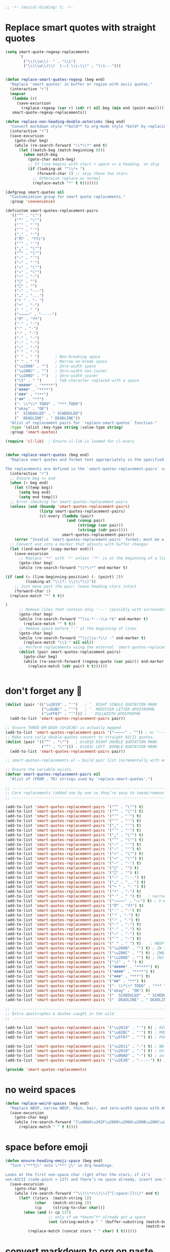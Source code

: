 #+auto_tangle: t
#+BEGIN_SRC emacs-lisp
;; -*- lexical-binding: t; -*-
#+END_SRC

* Replace smart quotes with straight quotes

#+BEGIN_SRC emacs-lisp
(setq smart-quote-regexp-replacements
      '(
        ("\\(\\w\\)- " . "\\1")
        ("\\(\\w\\)\\(  [-—] \\|—\\)" . "\\1---")))


(defun replace-smart-quotes-regexp (beg end)
  "Replace 'smart quotes' in buffer or region with ascii quotes."
  (interactive "r")
  (mapcar
   (lambda (r)
     (save-excursion
       (replace-regexp (car r) (cdr r) nil beg (min end (point-max)))))
   smart-quote-regexp-replacements))

(defun replace-non-heading-double-asterisks (beg end)
  "Convert markdown style **bold** to org-mode style *bold* by replacing '**' with '*' UNLESS it's part of an org heading line at the beginning."
  (interactive "r")
  (save-excursion
    (goto-char beg)
    (while (re-search-forward "\\*\\*" end t)
      (let ((match-beg (match-beginning 0)))
        (when match-beg
          (goto-char match-beg)
          ;; If line begins with stars + space => a heading, so skip
          (if (looking-at "^\\*+ ")
              (forward-char 2) ;; skip these two stars
            ;; Otherwise replace as normal
            (replace-match "*" t t)))))))

(defgroup smart-quotes nil
  "Customization group for smart quote replacements."
  :group 'convenience)

(defcustom smart-quotes-replacement-pairs
  '(("“" . "\"")
    ("”" . "\"")
    ("‘" . "'")
    ("’" . "'")
    ("‚" . "'")
    ("ﬃ" . "ffi")
    ("‛" . "'")
    ("„" . "\"")
    ("‟" . "\"")
    ("‹" . "'")
    ("›" . "'")
    ("«" . "\"")
    ("»" . "\"")
    ("–" . "-")
    ("" . "")
    ("" . "")
    ("—" . "---")
    ("…" . "...")
    ("• " . "- ")
    ("•" . "-")
    (" " . " ")
    ("⸻" . "-----")
    ("ﬀ" . "ff")
    ("·" . "-")
    ("‧" . "-")
    ("⁃" . "-")
    ("‐" . "-")
    ("‑" . "-")
    ("‒" . "-")
    ("‾" . "-")
    (" " . " ")       ; Non-breaking space
    (" " . " ")       ; Narrow no-break space
    ("\u200B" . "")   ; Zero-width space
    ("\u200C" . "")   ; Zero-width non-joiner
    ("\u200D" . "")   ; Zero-width joiner
    ("\t" . " ")      ; Tab character replaced with a space
    ("#####" . "*****")
    ("####" . "****")
    ("###" . "***")
    ("##" . "**")
    ("- \\*\\* TODO" . "*** TODO")
    ("okay" . "OK")
    ("  SCHEDULED" . " SCHEDULED")
    ("  DEADLINE" . " DEADLINE"))
  "Alist of replacement pairs for `replace-smart-quotes` function."
  :type '(alist :key-type string :value-type string)
  :group 'smart-quotes)

(require 'cl-lib)  ; Ensure cl-lib is loaded for cl-every


(defun replace-smart-quotes (beg end)
  "Replace smart quotes and format text appropriately in the specified region.

The replacements are defined in the `smart-quotes-replacement-pairs` variable."
  (interactive "r")
  ;; Ensure beg <= end
  (when (> beg end)
    (let ((temp beg))
      (setq beg end)
      (setq end temp)))
  ;; Error checking for smart-quotes-replacement-pairs
  (unless (and (boundp 'smart-quotes-replacement-pairs)
               (listp smart-quotes-replacement-pairs)
               (cl-every (lambda (pair)
                           (and (consp pair)
                                (stringp (car pair))
                                (stringp (cdr pair))))
                         smart-quotes-replacement-pairs))
    (error "Invalid `smart-quotes-replacement-pairs` format; must be a list of string pairs"))
  ;; Convert end into a marker that adjusts with buffer changes
  (let ((end-marker (copy-marker end)))
    (save-excursion
      ;; Replace '**' with '*' unless '**' is at the beginning of a line followed by a space
      (goto-char beg)
      (while (re-search-forward "\\*\\*" end-marker t)

(if (and (= (line-beginning-position) (- (point) 2))
         (looking-at "\\(?: \\|\\*\\)"))
    ;; Just move past the pair; leave heading stars intact
    (forward-char 1)
  (replace-match "*" t t))

)
      ;; Remove lines that contain only '---' (possibly with surrounding spaces)
      (goto-char beg)
      (while (re-search-forward "^\\s-*---\\s-*$" end-marker t)
        (replace-match "" t t))
      ;; Remove space before "-" at the beginning of lines
      (goto-char beg)
      (while (re-search-forward "^\\(\\s-*\\) -" end-marker t)
        (replace-match "\\1-" nil nil))
      ;; Perform replacements using the external `smart-quotes-replacement-pairs`
      (dolist (pair smart-quotes-replacement-pairs)
        (goto-char beg)
        (while (re-search-forward (regexp-quote (car pair)) end-marker t)
          (replace-match (cdr pair) t t))))))


#+END_SRC


* don't forget any 🙂
#+begin_src emacs-lisp
(dolist (pair '(("\u2019" . "'")   ; ’  RIGHT SINGLE QUOTATION MARK
                ("\u02BC" . "'")   ; ʼ  MODIFIER LETTER APOSTROPHE
                ("\uFF07" . "'"))) ; ＇ FULLWIDTH APOSTROPHE
  (add-to-list 'smart-quotes-replacement-pairs pair))

;; Ensure THREE‑EM‑DASH (U+2E3B) is actually mapped.
(add-to-list 'smart-quotes-replacement-pairs '("⸻" . "")) ; or "-----"
;; Make sure curly double‑quotes convert to straight ASCII quotes.
(dolist (pair '(("”" . "\"")   ; U+201D RIGHT DOUBLE QUOTATION MARK
                ("“" . "\""))) ; U+201C LEFT  DOUBLE QUOTATION MARK
  (add-to-list 'smart-quotes-replacement-pairs pair))

;; smart-quotes-replacements.el — build pair list incrementally with explicit add-to-list calls -*- lexical-binding: t; -*-

;; Ensure the variable exists.
(defvar smart-quotes-replacement-pairs nil
  "Alist of (FROM . TO) strings used by `replace-smart-quotes'.")

;; ---------------------------------------------------------------------------
;; Core replacements (added one by one so they’re easy to tweak/remove later)
;; ---------------------------------------------------------------------------

(add-to-list 'smart-quotes-replacement-pairs '("“" . "\"") t)
(add-to-list 'smart-quotes-replacement-pairs '("”" . "\"") t)
(add-to-list 'smart-quotes-replacement-pairs '("‘" . "'") t)
(add-to-list 'smart-quotes-replacement-pairs '("’" . "'") t)
(add-to-list 'smart-quotes-replacement-pairs '("‚" . "'") t)
(add-to-list 'smart-quotes-replacement-pairs '("‛" . "'") t)
(add-to-list 'smart-quotes-replacement-pairs '("„" . "\"") t)
(add-to-list 'smart-quotes-replacement-pairs '("‟" . "\"") t)
(add-to-list 'smart-quotes-replacement-pairs '("‹" . "'") t)
(add-to-list 'smart-quotes-replacement-pairs '("›" . "'") t)
(add-to-list 'smart-quotes-replacement-pairs '("«" . "\"") t)
(add-to-list 'smart-quotes-replacement-pairs '("»" . "\"") t)
(add-to-list 'smart-quotes-replacement-pairs '("–" . "-") t)
(add-to-list 'smart-quotes-replacement-pairs '("" . "") t)
(add-to-list 'smart-quotes-replacement-pairs '("" . "") t)
(add-to-list 'smart-quotes-replacement-pairs '("—" . "---") t)
(add-to-list 'smart-quotes-replacement-pairs '("…" . "...") t)
(add-to-list 'smart-quotes-replacement-pairs '("• " . "- ") t)
(add-to-list 'smart-quotes-replacement-pairs '("•" . "-") t)
(add-to-list 'smart-quotes-replacement-pairs '(" " . " ") t)   ; narrow NBSP
(add-to-list 'smart-quotes-replacement-pairs '("⸻" . "——") t) ; 3‑em dash → 2‑em (edit as desired)
(add-to-list 'smart-quotes-replacement-pairs '("ﬀ" . "ff") t)
(add-to-list 'smart-quotes-replacement-pairs '("·" . "-") t)
(add-to-list 'smart-quotes-replacement-pairs '("‧" . "-") t)
(add-to-list 'smart-quotes-replacement-pairs '("⁃" . "-") t)
(add-to-list 'smart-quotes-replacement-pairs '("‐" . "-") t)
(add-to-list 'smart-quotes-replacement-pairs '("‑" . "-") t)
(add-to-list 'smart-quotes-replacement-pairs '("‒" . "-") t)
(add-to-list 'smart-quotes-replacement-pairs '("‾" . "-") t)
(add-to-list 'smart-quotes-replacement-pairs '(" " . " ") t)    ; NBSP
(add-to-list 'smart-quotes-replacement-pairs '("\u200B" . "") t) ; ZW space
(add-to-list 'smart-quotes-replacement-pairs '("\u200C" . "") t) ; ZWNJ
(add-to-list 'smart-quotes-replacement-pairs '("\u200D" . "") t) ; ZWJ
(add-to-list 'smart-quotes-replacement-pairs '("\t" . " ") t)
(add-to-list 'smart-quotes-replacement-pairs '("#####" . "*****") t)
(add-to-list 'smart-quotes-replacement-pairs '("####" . "****") t)
(add-to-list 'smart-quotes-replacement-pairs '("###" . "***") t)
(add-to-list 'smart-quotes-replacement-pairs '("##" . "**") t)
(add-to-list 'smart-quotes-replacement-pairs '("- \\*\\* TODO" . "*** TODO") t)
(add-to-list 'smart-quotes-replacement-pairs '("okay" . "OK") t)
(add-to-list 'smart-quotes-replacement-pairs '("  SCHEDULED" . " SCHEDULED") t)
(add-to-list 'smart-quotes-replacement-pairs '("  DEADLINE" . " DEADLINE") t)

;; ---------------------------------------------------------------------------
;; Extra apostrophes & dashes caught in the wild
;; ---------------------------------------------------------------------------

(add-to-list 'smart-quotes-replacement-pairs '("\u2019" . "'") t) ; RIGHT SINGLE QUOTATION MARK
(add-to-list 'smart-quotes-replacement-pairs '("\u02BC" . "'") t) ; MODIFIER LETTER APOSTROPHE
(add-to-list 'smart-quotes-replacement-pairs '("\uFF07" . "'") t) ; FULLWIDTH APOSTROPHE

(add-to-list 'smart-quotes-replacement-pairs '("\u2011" . "-") t) ; NB‑hyphen
(add-to-list 'smart-quotes-replacement-pairs '("\u2010" . "-") t) ; Unicode hyphen
(add-to-list 'smart-quotes-replacement-pairs '("\u00AD" . "-") t) ; soft hyphen
(add-to-list 'smart-quotes-replacement-pairs '("\u2E3B" . "-----") t) ; THREE‑EM DASH

(provide 'smart-quotes-replacements)

#+end_src

* no weird spaces
#+begin_src emacs-lisp
(defun replace-weird-spaces (beg end)
  "Replace NBSP, narrow NBSP, thin, hair, and zero‑width spaces with ASCII space."
  (save-excursion
    (goto-char beg)
    (while (re-search-forward "[\u00A0\u202F\u2009\u200A\u200B\u200C\u200D]" end t)
      (replace-match " " t t))))
#+end_src

* space before emoji
#+begin_src emacs-lisp
(defun ensure-heading-emoji-space (beg end)
  "Turn \"***🔁\" into \"*** 🔁\" in Org headings.

Looks at the first non‑space char right after the stars; if it’s
non‑ASCII (code‑point > 127) and there’s no space already, insert one."
  (save-excursion
    (goto-char beg)
    (while (re-search-forward "^\\(\\*+\\)\\([^[:space:]]\\)" end t)
      (let* ((stars  (match-string 1))
             (char   (match-string 2))
             (cp     (string-to-char char)))
        (when (and (> cp 127)
                   ;; only if we *haven’t* already got a space
                   (not (string-match-p " " (buffer-substring (match-beginning 0)
                                                              (match-end 0)))))
          (replace-match (concat stars " " char) t t))))))
#+end_src

* convert markdown to org on paste
#+begin_src emacs-lisp
(defun convert-markdown-headings-to-org (beg end)
  "Turn #, ##, ### etc. at bol into *, *, * … in the region."
  (save-excursion
    (goto-char beg)
    (while (re-search-forward "^\\(#+\\) " end t)
      (replace-match (make-string (length (match-string 1)) ?*) t t)))

  ;; Leave an extra space so '* Heading' becomes '* Heading', not '*Heading'
  )

(defun convert-markdown-blockquotes-to-org (beg end)
  "Turn '> ' at bol into ': ' (Org quote) in the region."
  (save-excursion
    (goto-char beg)
    (while (re-search-forward "^> " end t)
      (replace-match ": " t t)))
  )
#+end_src

* isolate Emacs kill ring from the OSX system pasteboard (clipboard).
Very important, I use this all the time.  These are custom functions to separate
the OSX clipboard from Emacs' kill ring, effectively giving me two separate
clipboards to work from. The below are the traditional OSX keybindings for
cut/copy/paste, and they will now work with the OSX clipboard. The yank and pop functions still work, and use the Emacs kill ring instead.


** pasteboard setup
#+BEGIN_SRC emacs-lisp
(setq interprogram-cut-function nil)
(setq interprogram-paste-function nil)
#+END_SRC

** safe
#+begin_src emacs-lisp
(defun safe-replace (pattern replacement beg end)
  "Safely replace PATTERN with REPLACEMENT between BEG and END."
  (save-excursion
    (goto-char beg)
    (let ((last-point (point)))
      (while (re-search-forward pattern end t)
        (unless (> (point) last-point)  ; Prevent infinite loops
          (error "Infinite loop detected in regex replacement."))
        (setq last-point (point))
        (replace-match replacement t t)))))

(defun safe-pbpaste ()
  "Run pbpaste with a timeout to prevent hanging."
  (let ((default-directory "/tmp/"))  ; Avoid issues with remote TRAMP paths
    (with-temp-buffer
      (if (zerop (call-process "gtimeout" nil t nil "2" "pbpaste"))  ; Requires coreutils for `gtimeout`
          (buffer-string)
        (error "pbpaste timed out")))))
#+end_src

** different behavior depending on whether I'm working with code or prose

#+begin_src emacs-lisp
(defun pasteboard-copy-adaptive (&optional arg)
  "Adaptive copy command.

With a prefix ARG (e.g. C-u), call `pasteboard-copy-raw'.
With no prefix, call `pasteboard-copy-and-replace-em-dashes-in-clipboard'."
  (interactive "P")
  (if arg
      (call-interactively #'pasteboard-copy-verbatim)
    (call-interactively #'pasteboard-copy-and-replace-em-dashes-in-clipboard)))
#+end_src

** pasteboard-copy

*** pasteboard copy
#+BEGIN_SRC emacs-lisp

(defun pasteboard-copy ()
  "Copy region to OS X system pasteboard."
  (interactive)
  (let* ((txt (buffer-substring (region-beginning) (region-end))))
    (shell-command-to-string
     (format "echo -n %s | pbcopy" (shell-quote-argument txt)))))
#+END_SRC

*** pasteboard copy raw
#+begin_src emacs-lisp
(defun pasteboard-copy-verbatim (beg end)
  "Copy region between BEG and END to the macOS pasteboard verbatim.

Unlike the old echo→pbcopy helper, this uses Emacs' built-in
`x-select-text`, so it follows the identical encoding path that
`kill-region` uses when `x-select-enable-clipboard` is non-nil."
  (interactive "r")
  (unless (use-region-p)
    (user-error "No region selected"))
  ;; Grab the bytes exactly as they live in the buffer.
  (let ((txt (buffer-substring-no-properties beg end)))
    ;; Same function `kill-region` calls under the hood.
    (x-select-text txt))
  (message "Copied %d characters verbatim." (- end beg)))
#+end_src

*** and replace em dashes
#+begin_src emacs-lisp
(defun pasteboard-copy-and-replace-em-dashes-in-clipboard (&optional arg)
  "Copy region to macOS pasteboard.

No ARG → behave contextually (verbatim in code, replacement in text).
ARG positive or plain C-u → force verbatim.
ARG zero or negative       → force replacement."
  (interactive "P")
  (unless (use-region-p)
    (user-error "No region selected"))
  (let* ((txt (buffer-substring-no-properties (region-beginning) (region-end)))
         ;; Decide which behaviour to use.
         (verbatim
          (cond
           ;; Forced by user
           (arg
            (> (prefix-numeric-value arg) 0))
           ;; Heuristic (original behaviour)
           (t (or (derived-mode-p 'prog-mode)
                  (eq major-mode 'shell-script-mode)
                  (eq major-mode 'emacs-lisp-mode)
                  (eq major-mode 'web-mode)
                  (bound-and-true-p org-config-files-local-mode))))))
    (with-temp-buffer
      (insert (if verbatim
                  txt
                (replace-regexp-in-string "\\(---\\|--\\)" "—" txt)))
      (shell-command-on-region (point-min) (point-max) "pbcopy"))
    (message (if verbatim
                 "Copied text verbatim."
               "Copied text with em dashes."))))
#+end_src

*** to the end
#+begin_src emacs-lisp
(defun pasteboard-copy-to-end-of-buffer ()
  "Copy text from point to the end of the buffer to OS X system pasteboard."
  (interactive)
  (let* ((txt (buffer-substring (point) (point-max))))
    (shell-command-to-string
     (format "echo -n %s | pbcopy" (shell-quote-argument txt)))))

#+end_src

*** pasteboard-copy-and-convert-to-markdown-link
#+BEGIN_SRC emacs-lisp
(defun pasteboard-copy-and-convert-to-markdown-link ()
  "Copy region to OS X system pasteboard, converting Org-style links to Markdown format."
  (interactive)
  (if (use-region-p)
      (let* ((txt (buffer-substring (region-beginning) (region-end)))
             (txt-updated-links
              (replace-regexp-in-string
               "\\[\\[\\([^]]*\\)\\]\\(\\[\\([^]]*\\)\\]\\)?\\]"
               (lambda (m)
                 ;; The match data is set up so match-string works
                 (concat "[" (or (match-string 3 m)
                                 (match-string 1 m))
                         "](" (match-string 1 m) ")"))
               txt)))
        (shell-command-to-string
         (format "echo -n %s | pbcopy" (shell-quote-argument txt-updated-links)))
        (message "Copied and converted Org links to Markdown."))
    (message "No region selected")))
#+END_SRC

** pasteboard-paste

*** pasteboard-paste-adaptive
    #+BEGIN_SRC emacs-lisp
(setq select-enable-clipboard t)
(setq select-enable-primary t)

(defun org-insert-link-from-clipboard (beg end)
  "Replace text in region with an Org bracket link using the macOS clipboard URL."
  (interactive "r")
  (unless (use-region-p)
    (error "No region selected."))

  (let* ((url (string-trim (shell-command-to-string "pbpaste")))
         (region-text (buffer-substring-no-properties beg end))
         (bracket-link (format "[[%s][%s]]" url region-text)))
    ;;  (message "DEBUG: In `org-insert-link-from-clipboard`. region-text='%s', url='%s'" region-text url)
    (delete-region beg end)
    (insert bracket-link)))

(defun pasteboard-paste-adaptive ()
  "Paste from the macOS pasteboard, choosing method based on current mode and context.
If there's an active region and the clipboard contains a URL,
insert an Org bracket link. Otherwise, fall back to the usual adaptive paste."
  (interactive)
  ;; Get raw text from pbpaste and trim whitespace
  (let* ((raw-clip (string-trim (shell-command-to-string "pbpaste")))
         (clipboard-text (downcase raw-clip)))
    ;;  (message "DEBUG: region? %s, raw-clip='%s'" (use-region-p) raw-clip)
    (cond
     ;; 1) If region is active and the clipboard looks like a URL → bracket link
     ((and (use-region-p)
           (not (string-empty-p raw-clip))
           (string-match-p "\\(https?://\\|www\\.\\)" clipboard-text))
      ;;  (message "DEBUG: Inserting bracket link.")
      (org-insert-link-from-clipboard (region-beginning) (region-end)))

     ;; 2) Otherwise, do original logic
     ((or (and (eq major-mode 'org-mode)
               (not (bound-and-true-p org-config-files-local-mode)))
          (derived-mode-p 'text-mode))
      (pasteboard-paste-clean))
     ((or (eq major-mode 'sh-mode)
          (eq major-mode 'emacs-lisp-mode)
          (eq major-mode 'web-mode)
)
      (pasteboard-paste-raw))
     (t
      (let* ((prev-char (char-before))
             (next-char (char-after))
             (char-set '(?: ?' ?\( ?\) ?| ?\[ ?\] ?/ ?\\ ?\" ?= ?< ?> ?{ ?}))

             (use-no-spaces (or (member prev-char char-set)
                                (member next-char char-set))))
        (if use-no-spaces
            (pasteboard-paste-raw)
          (pasteboard-paste-clean)))))))
#+END_SRC



*** pasteboard-paste (with smart quotes by default)



#+BEGIN_SRC emacs-lisp

(defun convert-markdown-links-to-org-mode (beg end)
  "Convert Markdown links to Org-mode links in the specified region."
  (interactive "r")
  (save-excursion
    (goto-char beg)
    (while (re-search-forward "\\[\\([^][]+\\)\\](\\([^)]+\\))" end t)
      (replace-match "[[\\2][\\1]]" t))))



(defun pasteboard-paste-and-convert-markdown-links-to-org-mode ()
 "Paste from OS X system pasteboard and convert Markdown links to Org-mode format."
 (interactive)
 (let* ((clipboard-content (shell-command-to-string "pbpaste"))
     (clean-content (string-trim clipboard-content))
     (start (point))
     (end (if mark-active (mark) (point))))
  (if (string-empty-p clean-content)
    (message "Clipboard is empty.")
   (let ((converted-content
       (replace-regexp-in-string
       "\\[\\([^][]+\\)\\](\\([^)]+\\))"
       "[[\\2][\\1]]"
       clean-content)))
    (delete-region start end)
    (insert converted-content)
    (message "Content pasted and converted successfully.")))))

(defun pasteboard-paste ()
  "Paste from OS X system pasteboard via `pbpaste' to point."
  (interactive)
  (let ((start (point))
        (end (if mark-active
                 (mark)
               (point)))
        (ins-text
         (shell-command-to-string "pbpaste | perl -p -e 's/\r$//' | tr '\r' '\n'")))
    (delete-region start end)
    (insert ins-text)
    (my/fix-space)
    (save-excursion
      (goto-char start)
      (my/fix-space)))
                                        ; (reflash-indentation)
  )
#+END_SRC

*** pasteboard-paste-clean (and without spaces)
#+BEGIN_SRC emacs-lisp
(defun pasteboard-paste-clean (&optional raw)
  "Paste from macOS clipboard, then normalise the text.

With a prefix argument RAW (C-u) insert verbatim.
Otherwise run, in order:
  1. `replace-smart-quotes`          ; simple pair replacements
  2. `replace-smart-quotes-regexp`   ; regexp clean‑ups
  3. `convert-markdown-links-to-org-mode`."
  (interactive "P")
  ;; Remember where the paste starts.
  (let ((beg (point)))
    (pasteboard-paste)                       ; your low‑level paste
    (unless raw
      ;; Use a marker so END keeps tracking if we shorten/lengthen text.
      (let ((end (copy-marker (point) t)))
        (replace-smart-quotes beg end)
        (replace-smart-quotes-regexp beg end)
        (replace-weird-spaces beg end)
        (convert-markdown-headings-to-org beg end)
(ensure-heading-emoji-space beg end)
        (convert-markdown-blockquotes-to-org beg end)
        (convert-markdown-links-to-org-mode beg end)
        (set-marker end nil)))))             ; tidy marker


#+END_SRC

*** pasteboard-paste-raw
#+BEGIN_SRC emacs-lisp
(defun pasteboard-paste-raw ()
  "Paste from OS X system pasteboard via `pbpaste' to point."
  (interactive)
  (let ((start (point))
	(end (if mark-active
		 (mark)
	       (point))))
    (shell-command-on-region start end
			     "pbpaste | perl -p -e 's/\r$//' | tr '\r' '\n'"
			     nil t)
    (save-excursion
      )))
#+END_SRC

*** pasteboard paste and adjust heading levels
#+begin_src emacs-lisp
(defun pasteboard-paste-adjusted-subtrees ()
  "Paste text from the system pasteboard, adjusting Org headings to be subheadings.
This function ensures that all Org-mode headings in the pasted text
are adjusted so they become subheadings under the current Org heading."
  (interactive)
  (let* ((text (shell-command-to-string "pbpaste"))
         ;; Ensure we have the correct current heading level
         (current-level (save-excursion
                          (if (org-before-first-heading-p)
                              0
                            (or (org-current-level)
                                (progn
                                  (org-back-to-heading t)
                                  (org-current-level))
                                0)))))
    ;; Clean up the text by removing carriage returns
    (setq text (replace-regexp-in-string "\r" "" text))
    ;; Adjust the heading levels in the pasted text
    (with-temp-buffer
      (insert text)
      (goto-char (point-min))
      (let ((min-level nil))
        ;; Find the minimum heading level in the pasted text
        (while (re-search-forward "^\\(\\*+\\) " nil t)
          (let ((level (length (match-string 1))))
            (when (or (not min-level) (< level min-level))
              (setq min-level level))))
        (when min-level
          ;; Calculate the shift needed to adjust heading levels
          (let ((shift (- (+ current-level 1) min-level)))
            (goto-char (point-min))
            ;; Adjust each heading in the pasted text
            (while (re-search-forward "^\\(\\*+\\)" nil t)
              (let* ((stars (match-string 1))
                     (level (length stars))
                     (new-level (max 1 (+ level shift))))
                (replace-match (make-string new-level ?*) t t)))))
        ;; Retrieve the adjusted text
        (setq text (buffer-string))))
    ;; Insert the adjusted text at point
    (insert text)))

(defun pasteboard-paste-adjusted-subtrees-adaptive ()
  "Paste Org text from pasteboard, adjust heading levels to be subheadings,
and handle spacing based on surrounding punctuation."
  (interactive)
  (let* ((text (shell-command-to-string "pbpaste"))
         (current-level (save-excursion
                          (if (org-before-first-heading-p)
                              0
                            (or (org-current-level)
                                (progn
                                  (org-back-to-heading t)
                                  (org-current-level))
                                0))))
         (prev-char (char-before))
         (next-char (char-after))
         (char-set '(?: ?' ?\( ?\) ?| ?\[ ?\] ?/ ?\\ ?\" ?= ?< ?> ?{ ?})))

    ;; Clean up the text by removing carriage returns
    (setq text (replace-regexp-in-string "\r" "" text))

    ;; Adjust the heading levels in the pasted text
    (with-temp-buffer
      (insert text)
      (goto-char (point-min))
      (let ((min-level nil))
        (while (re-search-forward "^\\(\\*+\\) " nil t)
          (let ((level (length (match-string 1))))
            (when (or (null min-level) (< level min-level))
              (setq min-level level))))
        (when min-level
          (let ((shift (- (+ current-level 1) min-level)))
            (goto-char (point-min))
            (while (re-search-forward "^\\(\\*+\\)" nil t)
              (let* ((stars (match-string 1))
                     (level (length stars))
                     (new-level (max 1 (+ level shift))))
                (replace-match (make-string new-level ?*) t t))))))
      (setq text (buffer-string)))

    ;; Insert the text at point and perform quote replacements if appropriate
    (let ((start (point)))
      (insert text)
      (let ((end-pos (point)))
        ;; If we're NOT next to punctuation, do quote replacements
        (unless (or (member prev-char char-set)
                    (member next-char char-set))
          (save-excursion
            (goto-char start)
            ;; Replace various types of apostrophes with a straight '
            (ignore-errors
              (while (re-search-forward "['']" end-pos t)
                (replace-match "'" t t)))
            (goto-char start)
            ;; Replace straight or curly double quotes with a straight "
            (ignore-errors
              (while (re-search-forward "[\"""]" end-pos t)
                (replace-match "\"" t t)))))))))

#+end_src



*** paste adjusted subtrees adaptive

doesn't work yet

it doesn't do the adjusted subtrees

o3
#+BEGIN_EXAMPLE emacs-lisp
;;;; ------------------------------------------------------------
;;;; 1.  Grab‑adaptive helper – NO side‑effects in current buffer
;;;; ------------------------------------------------------------

(defun pasteboard--adaptive-as-string ()
  "Return the text that `pasteboard-paste-adaptive' would insert,
without modifying the current buffer."
  (with-temp-buffer
    ;; Give the temp buffer the same major mode you’re in so the
    ;; adaptive logic follows the same code paths.
    (let ((major-mode major-mode)) (funcall major-mode))
    (pasteboard-paste-adaptive)      ; inserts into *this* temp buffer
    (buffer-string)))                ; hand the text back as a string

;;;; ------------------------------------------------------------
;;;; 2.  Your subtree‑adjusting paste, now using the helper above
;;;; ------------------------------------------------------------

(defun pasteboard-paste-adjusted-subtrees-adaptive ()
  "Paste Org text from the clipboard, shift headings so they
become sub‑headings of the point’s heading, and handle spacing
around punctuation (borrows adaptive‑paste logic)."
  (interactive)
  (let* ((text (pasteboard--adaptive-as-string))  ; << changed line
         (current-level
          (save-excursion
            (if (org-before-first-heading-p) 0
              (or (org-current-level)
                  (progn (org-back-to-heading t) (org-current-level))
                  0))))
         (prev-char (char-before))
         (next-char (char-after))
(char-set
       '( ?:  ?'  ?\( ?\)  ?|  ?\[ ?\]  ?/  ?\\  ?\"  ?=  ?<  ?>  ?{  ?}  ?$ )))

    ;; Clean up CL‑style CRs that sometimes appear in pbpaste output
    (setq text (replace-regexp-in-string "\r" "" text))

    ;; ---------- Re‑level the pasted subtree ----------
    (with-temp-buffer
      (insert text)
      (goto-char (point-min))
      (let ((min-level nil))
        (while (re-search-forward "^\$begin:math:text$\\\\*+\\$end:math:text$ " nil t)
          (let ((level (length (match-string 1))))
            (when (or (null min-level) (< level min-level))
              (setq min-level level))))
        (when min-level
          (let ((shift (- (+ current-level 1) min-level)))
            (goto-char (point-min))
            (while (re-search-forward "^\$begin:math:text$\\\\*+\\$end:math:text$" nil t)
              (let* ((stars (match-string 1))
                     (level (length stars))
                     (new-level (max 1 (+ level shift))))
                (replace-match (make-string new-level ?*) t t))))))
      (setq text (buffer-string)))

    ;; ---------- Insert + straight‑quote replacements ----------
    (let ((start (point)))
      (insert text)
      (let ((end-pos (point)))
        (unless (or (member prev-char char-set)
                    (member next-char char-set))
          (save-excursion
            (goto-char start)
            (while (ignore-errors (re-search-forward "['’]" end-pos t))
              (replace-match "'" t t))
            (goto-char start)
            (while (ignore-errors (re-search-forward "[\"“”]" end-pos t))
              (replace-match "\"" t t))))))))
#+END_EXAMPLE


** pasteboard-cut
#+BEGIN_SRC emacs-lisp
(defun pasteboard-cut ()
  "Cut region and put on OS X system pasteboard."
  (interactive)
  (pasteboard-copy)
  (delete-region (region-beginning) (region-end))
  (my/fix-space)
  )

(defun pasteboard-cut-and-capitalize ()
  "Cut region and put on OS X system pasteboard."
  (interactive)
  (pasteboard-copy)
  (delete-region (region-beginning) (region-end))
  (my/fix-space)
  (save-excursion
    (when (my/beginning-of-sentence-p)
      (capitalize-unless-org-heading))))

(defun pasteboard-cut-and-capitalize-and-replace-em-dashes ()
  "Cut region and put on OS X pasteboard, replacing dash sequences with em dashes.
Then delete the region, fix spacing, and, if at the beginning of a sentence,
capitalize the text (unless it's an Org heading)."
  (interactive)
  ;; Use the copy-and-replace function instead of pasteboard-copy.
  (pasteboard-copy-and-replace-em-dashes-in-clipboard)
  (delete-region (region-beginning) (region-end))
  (my/fix-space)
  (save-excursion
    (when (my/beginning-of-sentence-p)
      (capitalize-unless-org-heading))))

(defun pasteboard-cut-and-capitalize-and-replace-em-dashes-maybe ()
  "Cut region and put it on the OS X pasteboard using a command selected by the current mode.

When working with prose (in `org-mode` without `org-config-files-local-mode`
or in a mode derived from `text-mode`), replace dash sequences with em dashes.
When working with code (any mode other than `org-mode` or in `org-mode` when
`org-config-files-local-mode` is active), cut region and copy verbatim by calling
`pasteboard-cut-and-capitalize`."
  (interactive)
  (if (or (and (eq major-mode 'org-mode)
               (not (bound-and-true-p org-config-files-local-mode)))
          (derived-mode-p 'text-mode))
      (pasteboard-cut-and-capitalize-and-replace-em-dashes)
    (pasteboard-cut-and-capitalize)))
#+END_SRC




* wrapped-search-forward
#+BEGIN_SRC emacs-lisp

(defvar-local failed-search nil)

(defun wrapped-search-forward (str)
  (interactive "sWrappedSearch:")
  (if (and
       failed-search
       (>= (car failed-search) (point))
       (string-equal (cdr failed-search) str))
      (let ((p (save-excursion
                 (goto-char 0)
                 (search-forward str nil t))))
        (if p
            (progn
              (goto-char p)
              (setq-local failed-search nil))
          (message "WrappedSearch: Not found.")))
    (let ((p (search-forward str nil t)))
      (unless p
        (setq-local failed-search (cons (point) str))
        (message "Search: Not found.")))))

#+END_SRC
** pasteboard-search-for-clipboard-contents
#+BEGIN_SRC emacs-lisp
(defun pasteboard-search-for-clipboard-contents ()
  (interactive)
  (let ((search-term
         (with-temp-buffer
           (pasteboard-paste-raw)
           (buffer-string))))
    (wrapped-search-forward search-term)))

#+END_SRC

** kill ring to pasteboard functions
*** push kill ring to MacOS pasteboard
  #+BEGIN_SRC emacs-lisp
(setq x-select-enable-clipboard t)

(defun push-kill-ring-pasteboard-to-MacOS-clipboard ()
  (interactive)
  (x-select-text (current-kill 0)))
  #+END_SRC

*** push MacOS pasteboard to kill ring
#+begin_src emacs-lisp
(defun push-MacOS-clipboard-to-kill-ring ()
 "Push the content of the MacOS clipboard to the Emacs kill ring."
 (interactive)
 (let ((clipboard-content (shell-command-to-string "pbpaste")))
  (when (and clipboard-content (not (string= clipboard-content "")))
   (kill-new clipboard-content)
   (message "Pushed clipboard content to kill ring: %s" clipboard-content))))
#+end_src

*** gist-buffer-to-pasteboard
  #+BEGIN_SRC emacs-lisp
(defun gist-buffer-to-pasteboard ()
  (interactive)
  (gist-buffer)
  (push-kill-ring-pasteboard-to-MacOS-clipboard)
  )
  #+END_SRC



* Local Variables & The End
These have to be at the end.

# Local Variables:
# org-config-files-local-mode: t
# enable-local-eval: t
# eval: (org-config-files-local-mode 1)
# End:

